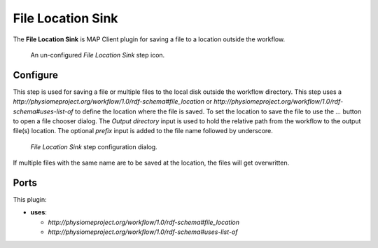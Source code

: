 File Location Sink
==================

The **File Location Sink** is MAP Client plugin for saving a file to a location outside the workflow.

.. _fig-mcp-file-location-sink-un-configured-step:

.. figure:: _images/un-configured-step.png
   :alt: Un-configured step icon

   An un-configured *File Location Sink* step icon.

Configure
---------

This step is used for saving a file or multiple files to the local disk outside the workflow directory.
This step uses a *http://physiomeproject.org/workflow/1.0/rdf-schema#file_location* or
*http://physiomeproject.org/workflow/1.0/rdf-schema#uses-list-of* to define the location where the file is saved.
To set the location to save the file to use the *...* button to open a file chooser dialog.
The *Output directory* input is used to hold the relative path from the workflow to the output file(s) location.
The optional *prefix* input is added to the file name followed by underscore.

.. _fig-mcp-file-location-sink-configure-dialog:

.. figure:: _images/step-configuration-dialog.png
   :alt: Step configure dialog

   *File Location Sink* step configuration dialog.

If multiple files with the same name are to be saved at the location, the files will get overwritten.

Ports
-----

This plugin:

* **uses**:

  * *http://physiomeproject.org/workflow/1.0/rdf-schema#file_location*
  * *http://physiomeproject.org/workflow/1.0/rdf-schema#uses-list-of*
